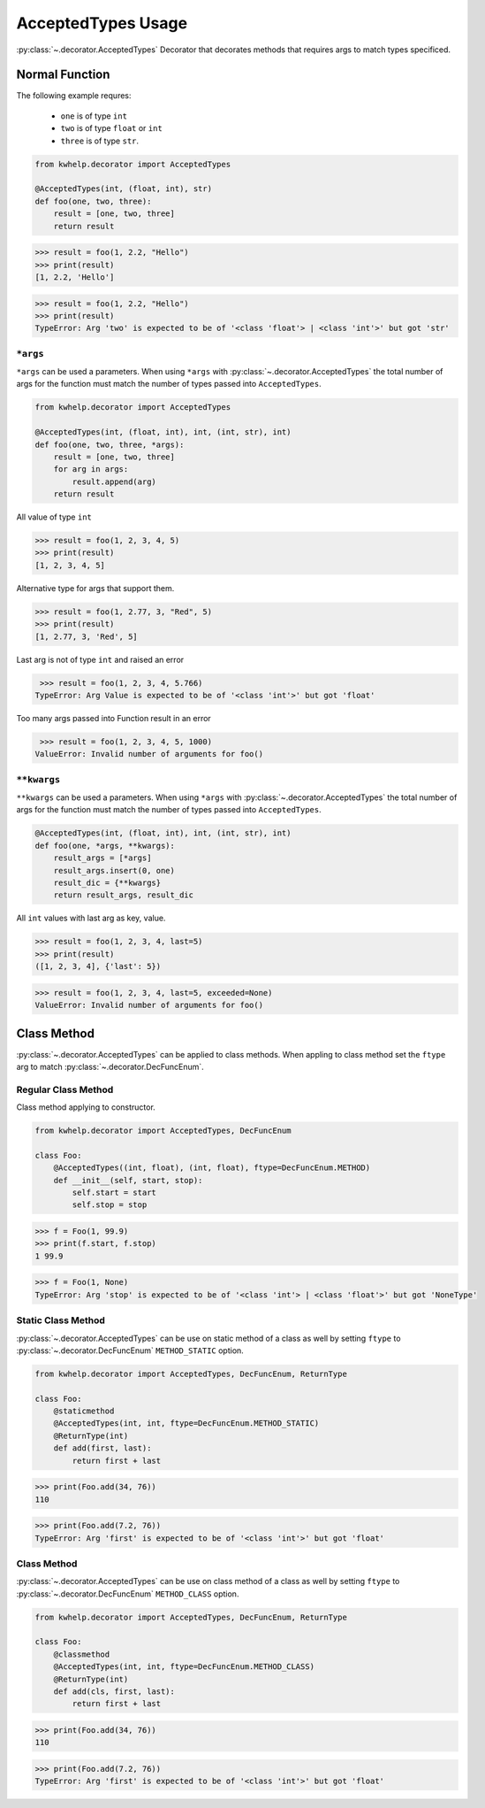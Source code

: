 AcceptedTypes Usage
===================

:py:class:`~.decorator.AcceptedTypes` Decorator that decorates methods that requires
args to match types specificed.

Normal Function
---------------

The following example requres:

    * ``one`` is of type ``int``
    * ``two`` is of type ``float`` or ``int``
    * ``three`` is of type ``str``.
  
.. code-block:: python

    from kwhelp.decorator import AcceptedTypes

    @AcceptedTypes(int, (float, int), str)
    def foo(one, two, three):
        result = [one, two, three]
        return result

.. code-block:: python

    >>> result = foo(1, 2.2, "Hello")
    >>> print(result)
    [1, 2.2, 'Hello'] 


.. code-block:: python

    >>> result = foo(1, 2.2, "Hello")
    >>> print(result)
    TypeError: Arg 'two' is expected to be of '<class 'float'> | <class 'int'>' but got 'str'

``*args``
+++++++++

``*args`` can be used a parameters. When using ``*args`` with :py:class:`~.decorator.AcceptedTypes` the
total number of args for the function must match the number of types passed into ``AcceptedTypes``.

.. code-block:: python

    from kwhelp.decorator import AcceptedTypes

    @AcceptedTypes(int, (float, int), int, (int, str), int)
    def foo(one, two, three, *args):
        result = [one, two, three]
        for arg in args:
            result.append(arg)
        return result

All value of type ``int``

.. code-block:: python

    >>> result = foo(1, 2, 3, 4, 5)
    >>> print(result)
    [1, 2, 3, 4, 5]

Alternative type for args that support them.

.. code-block:: python

    >>> result = foo(1, 2.77, 3, "Red", 5)
    >>> print(result)
    [1, 2.77, 3, 'Red', 5]

Last arg is not of type ``int`` and raised an error

.. code-block:: python

    >>> result = foo(1, 2, 3, 4, 5.766)
   TypeError: Arg Value is expected to be of '<class 'int'>' but got 'float'

Too many args passed into Function result in an error

.. code-block:: python

    >>> result = foo(1, 2, 3, 4, 5, 1000)
   ValueError: Invalid number of arguments for foo()

``**kwargs``
++++++++++++

``**kwargs`` can be used a parameters. When using ``*args`` with :py:class:`~.decorator.AcceptedTypes` the
total number of args for the function must match the number of types passed into ``AcceptedTypes``.

.. code-block:: python

    @AcceptedTypes(int, (float, int), int, (int, str), int)
    def foo(one, *args, **kwargs):
        result_args = [*args]
        result_args.insert(0, one)
        result_dic = {**kwargs}
        return result_args, result_dic

All ``int`` values with last arg as key, value.

.. code-block:: python

    >>> result = foo(1, 2, 3, 4, last=5)
    >>> print(result)
    ([1, 2, 3, 4], {'last': 5})

.. code-block:: python

    >>> result = foo(1, 2, 3, 4, last=5, exceeded=None)
    ValueError: Invalid number of arguments for foo()

Class Method
------------

:py:class:`~.decorator.AcceptedTypes` can be applied to class methods.
When appling to class method set the ``ftype`` arg to match :py:class:`~.decorator.DecFuncEnum`.

Regular Class Method
++++++++++++++++++++

Class method applying to constructor.

.. code-block:: python

    from kwhelp.decorator import AcceptedTypes, DecFuncEnum

    class Foo:
        @AcceptedTypes((int, float), (int, float), ftype=DecFuncEnum.METHOD)
        def __init__(self, start, stop):
            self.start = start
            self.stop = stop


.. code-block:: python

    >>> f = Foo(1, 99.9)
    >>> print(f.start, f.stop)
    1 99.9

.. code-block:: python

    >>> f = Foo(1, None)
    TypeError: Arg 'stop' is expected to be of '<class 'int'> | <class 'float'>' but got 'NoneType'

Static Class Method
+++++++++++++++++++

:py:class:`~.decorator.AcceptedTypes` can be use on static method of a class as well by
setting ``ftype`` to :py:class:`~.decorator.DecFuncEnum` ``METHOD_STATIC`` option.

.. code-block:: python

    from kwhelp.decorator import AcceptedTypes, DecFuncEnum, ReturnType

    class Foo:
        @staticmethod
        @AcceptedTypes(int, int, ftype=DecFuncEnum.METHOD_STATIC)
        @ReturnType(int)
        def add(first, last):
            return first + last

.. code-block:: python

    >>> print(Foo.add(34, 76))
    110

.. code-block:: python

    >>> print(Foo.add(7.2, 76))
    TypeError: Arg 'first' is expected to be of '<class 'int'>' but got 'float'

Class Method
++++++++++++

:py:class:`~.decorator.AcceptedTypes` can be use on class method of a class as well by
setting ``ftype`` to :py:class:`~.decorator.DecFuncEnum` ``METHOD_CLASS`` option.

.. code-block:: python

    from kwhelp.decorator import AcceptedTypes, DecFuncEnum, ReturnType

    class Foo:
        @classmethod
        @AcceptedTypes(int, int, ftype=DecFuncEnum.METHOD_CLASS)
        @ReturnType(int)
        def add(cls, first, last):
            return first + last

.. code-block:: python

    >>> print(Foo.add(34, 76))
    110

.. code-block:: python

    >>> print(Foo.add(7.2, 76))
    TypeError: Arg 'first' is expected to be of '<class 'int'>' but got 'float'
